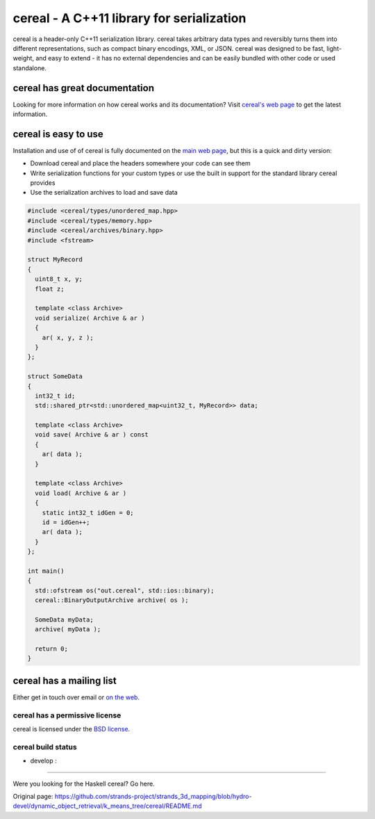 cereal - A C++11 library for serialization
==========================================

.. raw:: html

   <p>

cereal is a header-only C++11 serialization library. cereal takes
arbitrary data types and reversibly turns them into different
representations, such as compact binary encodings, XML, or JSON. cereal
was designed to be fast, light-weight, and easy to extend - it has no
external dependencies and can be easily bundled with other code or used
standalone.

.. raw:: html

   </p>

cereal has great documentation
~~~~~~~~~~~~~~~~~~~~~~~~~~~~~~

Looking for more information on how cereal works and its documentation?
Visit `cereal's web page <http://USCiLab.github.com/cereal>`__ to get
the latest information.

cereal is easy to use
~~~~~~~~~~~~~~~~~~~~~

Installation and use of of cereal is fully documented on the `main web
page <http://USCiLab.github.com/cereal>`__, but this is a quick and
dirty version:

-  Download cereal and place the headers somewhere your code can see
   them
-  Write serialization functions for your custom types or use the built
   in support for the standard library cereal provides
-  Use the serialization archives to load and save data

.. code:: cpp

    #include <cereal/types/unordered_map.hpp>
    #include <cereal/types/memory.hpp>
    #include <cereal/archives/binary.hpp>
    #include <fstream>
        
    struct MyRecord
    {
      uint8_t x, y;
      float z;
      
      template <class Archive>
      void serialize( Archive & ar )
      {
        ar( x, y, z );
      }
    };
        
    struct SomeData
    {
      int32_t id;
      std::shared_ptr<std::unordered_map<uint32_t, MyRecord>> data;
      
      template <class Archive>
      void save( Archive & ar ) const
      {
        ar( data );
      }
          
      template <class Archive>
      void load( Archive & ar )
      {
        static int32_t idGen = 0;
        id = idGen++;
        ar( data );
      }
    };

    int main()
    {
      std::ofstream os("out.cereal", std::ios::binary);
      cereal::BinaryOutputArchive archive( os );

      SomeData myData;
      archive( myData );

      return 0;
    }

cereal has a mailing list
~~~~~~~~~~~~~~~~~~~~~~~~~

Either get in touch over email or `on the
web <https://groups.google.com/forum/#!forum/cerealcpp>`__.

cereal has a permissive license
-------------------------------

cereal is licensed under the `BSD
license <http://opensource.org/licenses/BSD-3-Clause>`__.

cereal build status
-------------------

-  develop : |Build Status|

--------------

Were you looking for the Haskell cereal? Go here.

.. |Build Status| image:: https://travis-ci.org/USCiLab/cereal.png?branch=develop
   :target: https://travis-ci.org/USCiLab/cereal


Original page: https://github.com/strands-project/strands_3d_mapping/blob/hydro-devel/dynamic_object_retrieval/k_means_tree/cereal/README.md